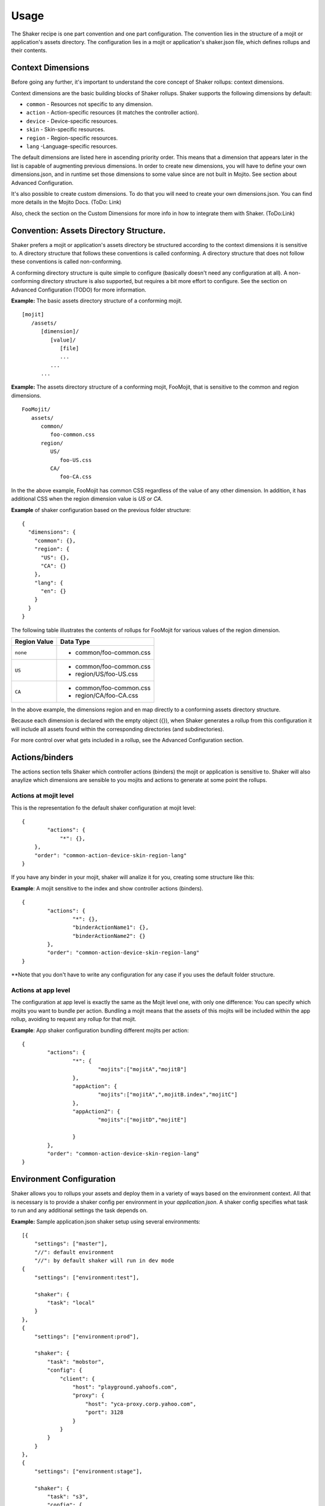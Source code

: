 
========
Usage
========
The Shaker recipe is one part convention and one part configuration. The convention lies in the structure of a mojit or application's assets directory. The configuration lies in a mojit or application's shaker.json file, which defines rollups and their contents.


Context Dimensions
###############
Before going any further, it's important to understand the core concept of Shaker rollups: context dimensions.

Context dimensions are the basic building blocks of Shaker rollups. Shaker supports the following dimensions by default:

- ``common`` - Resources not specific to any dimension.
- ``action`` - Action-specific resources (it matches the controller action).
- ``device`` - Device-specific resources.
- ``skin`` - Skin-specific resources.
- ``region`` - Region-specific resources.
- ``lang`` -Language-specific resources.

The default dimensions are listed here in ascending priority order. This means that a dimension that appears later in the list is capable of augmenting previous dimensions. 
In order to create new dimensions, you will have to define your own dimensions.json, and in runtime set those dimensions to some value since are not built in Mojito.
See section about Advanced Configuration.

It's also possible to create custom dimensions. To do that you will need to create your own dimensions.json. You can find more details 
in the Mojito Docs. (ToDo: Link)

Also, check the section on the Custom Dimensions for more info in how to integrate them with Shaker.
(ToDo:Link)


Convention: Assets Directory Structure.
##########

Shaker prefers a mojit or application's assets directory be structured according to the context dimensions it is sensitive to. A directory structure that follows these conventions is called conforming. A directory structure that does not follow these conventions is called non-conforming. 

A conforming directory structure is quite simple to configure (basically doesn't need any configuration at all). A non-conforming directory structure is also supported, but requires a bit more effort to configure. See the section on Advanced Configuration (TODO) for more information. 

**Example:** The basic assets directory structure of a conforming mojit. 
::


	[mojit]
	   /assets/
	      [dimension]/
	         [value]/
	            [file]
	            ...
	         ...
	      ...

**Example:** The assets directory structure of a conforming mojit, FooMojit, that is sensitive to the common and region dimensions. 
::

   FooMojit/
      assets/
         common/
            foo-common.css
         region/
            US/
               foo-US.css
            CA/
               foo-CA.css


In the the above example, FooMojit has common CSS regardless of the value of any other dimension. In addition, it has additional CSS when the region dimension value is *US* or *CA*.

**Example** of shaker configuration based on the previous folder structure:

::

	{
	  "dimensions": {
	    "common": {},
	    "region": {
	      "US": {},
	      "CA": {}
	    },
	    "lang": {
	      "en": {}
	    }
	  }
	}

The following table illustrates the contents of rollups for FooMojit for various values of the region dimension. 



+-----------------+-------------------------+
| Region Value    | Data Type               |
+=================+=========================+
| ``none``        | - common/foo-common.css |               
+-----------------+-------------------------+
| ``US``          | - common/foo-common.css |
|                 | - region/US/foo-US.css  |               
+-----------------+-------------------------+
| ``CA``          | - common/foo-common.css | 
|                 | - region/CA/foo-CA.css  | 
+-----------------+-------------------------+

In the above example, the dimensions region and en map directly to a conforming assets directory structure.

Because each dimension is declared with the empty object ({}), when Shaker generates a rollup from this configuration it will include all assets found within the corresponding directories (and subdirectories).

For more control over what gets included in a rollup, see the Advanced Configuration section.

Actions/binders
##########

The actions section tells Shaker which controller actions (binders) the mojit or application is sensitive to. 
Shaker will also anaylize which dimensions are sensible to you mojits and actions to generate at some point the rollups.

Actions at mojit level
----------------------
This is the representation fo the default shaker configuration at mojit level:

::

	{
		"actions": {
		    "*": {},
	    },
	    "order": "common-action-device-skin-region-lang"
	}

If you have any binder in your mojit, shaker will analize it for you, creating some structure like this:

**Example**: A mojit sensitive to the index and show controller actions (binders). 

::

	{
		"actions": {
			"*": {},
			"binderActionName1": {},
			"binderActionName2": {}
		},
		"order": "common-action-device-skin-region-lang"
	}

**Note that you don't have to write any configuration for any case if you uses the default folder structure.


Actions at app level
---------------------

The configuration at app level is exactly the same as the Mojit level one, with only one difference: You can specify which mojits you want to bundle per action.
Bundling a mojit means that the assets of this mojits will be included within the app rollup, avoiding to request any rollup for that mojit.

**Example**: App shaker configuration bundling different mojits per action:
::

	{
		"actions": {
			"*": {
				"mojits":["mojitA","mojitB"]
			},
			"appAction": {
				"mojits":["mojitA",",mojitB.index","mojitC"]
			},
			"appAction2": {
				"mojits":["mojitD","mojitE"]

			}
		},
		"order": "common-action-device-skin-region-lang"
	}


Environment Configuration
#########################

Shaker allows you to rollups your assets and deploy them in a variety of ways based on the environment context.
All that is necessary is to provide a shaker config per environment in your *application.json*. A shaker config specifies what task to run and
any additional settings the task depends on.

**Example:** Sample application.json shaker setup using several environments:

::

	[{
	    "settings": ["master"],
	    "//": default environment
	    "//": by default shaker will run in dev mode
	{
	    "settings": ["environment:test"],

	    "shaker": {
	        "task": "local"
	    }
	},
	{
	    "settings": ["environment:prod"],

	    "shaker": {
	        "task": "mobstor",
	        "config": {
	            "client": {
	                "host": "playground.yahoofs.com",
	                "proxy": {
	                    "host": "yca-proxy.corp.yahoo.com",
	                    "port": 3128
	                }
	            }
	        }
	    }
	},
	{
	    "settings": ["environment:stage"],

	    "shaker": {
	        "task": "s3",
	        "config": {
	            "client": {
	                "key": "<key>",
	                "secret": "<secret>",
	                "bucket": "<bucket>"
	            }
	        }
	    }
	}]

To build a particular environment run the shaker command like so: ``mojito shake --context "environment:prod``

As we saw in the Components section, we have different deployment tasks. Next we will see how to use each with some examples.

Deploying raw (no rollups, developer mode) 
------------------------------------------

Deploying localy (rollups, developer mode) 
------------------------------------------

Deploying to Mobstor (Yahoo's! CDN) 
------------------------------------------

Deploying to  S3 (Amazon CDN) 
------------------------------------------

Deploying elsewhere
------------------------------------------

All tasks are Buildy tasks. It's easy to write your own. There are many examples in the Buildy source. Simply write your custom task, drop it in the
tasks directory, and reference it in the shaker config like any other task. Everything in the tasks directory will be automatically picked up.

Advanced Configuration
#########################

Include/Exclude/Replace
-----------------------
If the default directory-based rollup behavior is not desirable, or, if the assets directory is non-conforming, it's still possible to configure rollups using the include, exclude and replace settings.

- ``include`` - Include one or more paths or files. (Useful for mojit- and application-level configuration.) 
- ``exclude`` - Exclude one or more paths or files. (Useful for application-level configuration.) 
- ``replace`` - Replace one or more paths or files with new paths or files. (Useful for application-level configuration.) 


Augmenting Dimensions
---------------------



